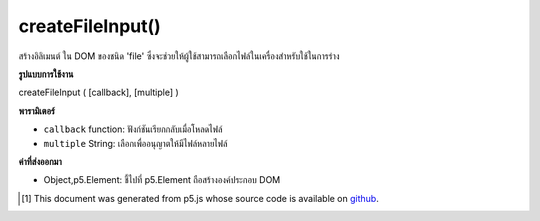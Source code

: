 .. raw:: html

	<script src="https://sketch.netpie.io/widget/p5-widget.js"></script>

createFileInput()
=================

สร้างอิลิเมนต์   ใน DOM ของชนิด 'file' ซึ่งจะช่วยให้ผู้ใช้สามารถเลือกไฟล์ในเครื่องสำหรับใช้ในการร่าง

.. Creates an &lt;input&gt;&lt;/input&gt; element in the DOM of type 'file'.
.. This allows users to select local files for use in a sketch.

**รูปแบบการใช้งาน**

createFileInput ( [callback], [multiple] )

**พารามิเตอร์**

- ``callback``  function: ฟังก์ชันเรียกกลับเมื่อโหลดไฟล์

- ``multiple``  String: เลือกเพื่ออนุญาตให้มีไฟล์หลายไฟล์

.. ``callback``  function: callback function for when a file loaded
.. ``multiple``  String: optional to allow multiple files selected

**ค่าที่ส่งออกมา**

- Object,p5.Element: ชี้ไปที่ p5.Element ถือสร้างองค์ประกอบ DOM

.. Object,p5.Element: pointer to p5.Element holding created DOM element

.. raw:: html

	<script type="text/p5" data-autoplay data-hide-sourcecode>
	var input;
	var img;
	
	function setup() {
	  input = createFileInput(handleFile);
	  input.position(0, 0);
	}
	
	function draw() {
	  if (img) {
	    image(img, 0, 0, width, height);
	  }
	}
	
	function handleFile(file) {
	  print(file);
	  if (file.type === 'image') {
	    img = createImg(file.data);
	    img.hide();
	  }
	}

	</script>

	<br><br>

..  [#f1] This document was generated from p5.js whose source code is available on `github <https://github.com/processing/p5.js>`_.
